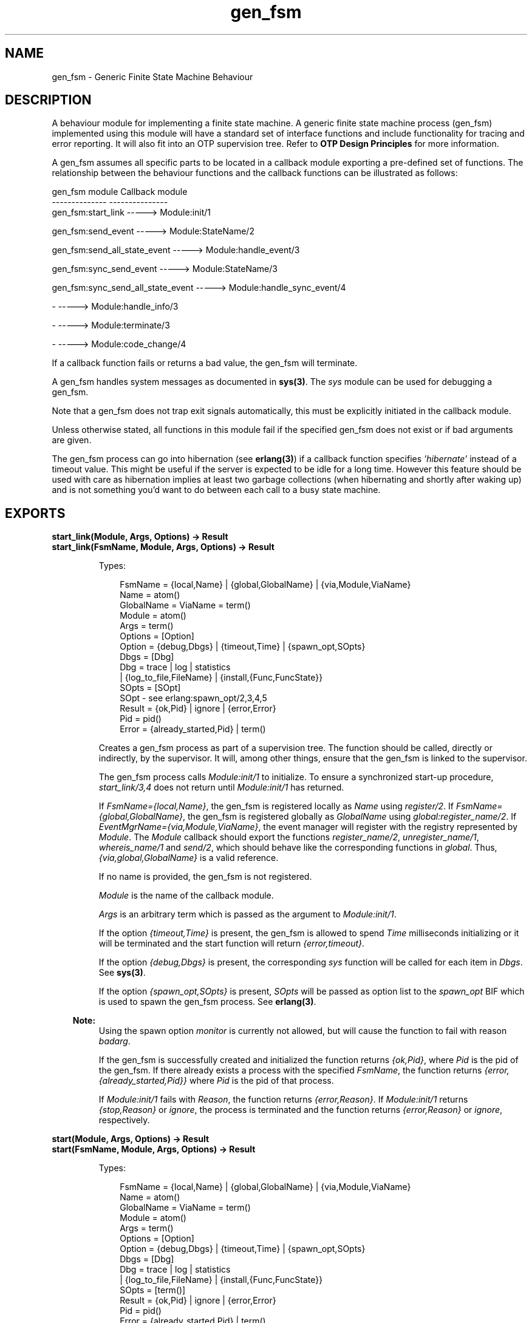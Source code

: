 .TH gen_fsm 3 "stdlib 2.0" "Ericsson AB" "Erlang Module Definition"
.SH NAME
gen_fsm \- Generic Finite State Machine Behaviour
.SH DESCRIPTION
.LP
A behaviour module for implementing a finite state machine\&. A generic finite state machine process (gen_fsm) implemented using this module will have a standard set of interface functions and include functionality for tracing and error reporting\&. It will also fit into an OTP supervision tree\&. Refer to \fBOTP Design Principles\fR\& for more information\&.
.LP
A gen_fsm assumes all specific parts to be located in a callback module exporting a pre-defined set of functions\&. The relationship between the behaviour functions and the callback functions can be illustrated as follows:
.LP
.nf

gen_fsm module                    Callback module
--------------                    ---------------
gen_fsm:start_link                -----> Module:init/1

gen_fsm:send_event                -----> Module:StateName/2

gen_fsm:send_all_state_event      -----> Module:handle_event/3

gen_fsm:sync_send_event           -----> Module:StateName/3

gen_fsm:sync_send_all_state_event -----> Module:handle_sync_event/4

-                                 -----> Module:handle_info/3

-                                 -----> Module:terminate/3

-                                 -----> Module:code_change/4
.fi
.LP
If a callback function fails or returns a bad value, the gen_fsm will terminate\&.
.LP
A gen_fsm handles system messages as documented in \fBsys(3)\fR\&\&. The \fIsys\fR\& module can be used for debugging a gen_fsm\&.
.LP
Note that a gen_fsm does not trap exit signals automatically, this must be explicitly initiated in the callback module\&.
.LP
Unless otherwise stated, all functions in this module fail if the specified gen_fsm does not exist or if bad arguments are given\&.
.LP
The gen_fsm process can go into hibernation (see \fBerlang(3)\fR\&) if a callback function specifies \fI\&'hibernate\&'\fR\& instead of a timeout value\&. This might be useful if the server is expected to be idle for a long time\&. However this feature should be used with care as hibernation implies at least two garbage collections (when hibernating and shortly after waking up) and is not something you\&'d want to do between each call to a busy state machine\&.
.SH EXPORTS
.LP
.B
start_link(Module, Args, Options) -> Result
.br
.B
start_link(FsmName, Module, Args, Options) -> Result
.br
.RS
.LP
Types:

.RS 3
FsmName = {local,Name} | {global,GlobalName} | {via,Module,ViaName}
.br
 Name = atom()
.br
 GlobalName = ViaName = term()
.br
Module = atom()
.br
Args = term()
.br
Options = [Option]
.br
 Option = {debug,Dbgs} | {timeout,Time} | {spawn_opt,SOpts}
.br
 Dbgs = [Dbg]
.br
 Dbg = trace | log | statistics
.br
 | {log_to_file,FileName} | {install,{Func,FuncState}}
.br
 SOpts = [SOpt]
.br
 SOpt - see erlang:spawn_opt/2,3,4,5
.br
Result = {ok,Pid} | ignore | {error,Error}
.br
 Pid = pid()
.br
 Error = {already_started,Pid} | term()
.br
.RE
.RE
.RS
.LP
Creates a gen_fsm process as part of a supervision tree\&. The function should be called, directly or indirectly, by the supervisor\&. It will, among other things, ensure that the gen_fsm is linked to the supervisor\&.
.LP
The gen_fsm process calls \fIModule:init/1\fR\& to initialize\&. To ensure a synchronized start-up procedure, \fIstart_link/3,4\fR\& does not return until \fIModule:init/1\fR\& has returned\&.
.LP
If \fIFsmName={local,Name}\fR\&, the gen_fsm is registered locally as \fIName\fR\& using \fIregister/2\fR\&\&. If \fIFsmName={global,GlobalName}\fR\&, the gen_fsm is registered globally as \fIGlobalName\fR\& using \fIglobal:register_name/2\fR\&\&. If \fIEventMgrName={via,Module,ViaName}\fR\&, the event manager will register with the registry represented by \fIModule\fR\&\&. The \fIModule\fR\& callback should export the functions \fIregister_name/2\fR\&, \fIunregister_name/1\fR\&, \fIwhereis_name/1\fR\& and \fIsend/2\fR\&, which should behave like the corresponding functions in \fIglobal\fR\&\&. Thus, \fI{via,global,GlobalName}\fR\& is a valid reference\&.
.LP
If no name is provided, the gen_fsm is not registered\&.
.LP
\fIModule\fR\& is the name of the callback module\&.
.LP
\fIArgs\fR\& is an arbitrary term which is passed as the argument to \fIModule:init/1\fR\&\&.
.LP
If the option \fI{timeout,Time}\fR\& is present, the gen_fsm is allowed to spend \fITime\fR\& milliseconds initializing or it will be terminated and the start function will return \fI{error,timeout}\fR\&\&.
.LP
If the option \fI{debug,Dbgs}\fR\& is present, the corresponding \fIsys\fR\& function will be called for each item in \fIDbgs\fR\&\&. See \fBsys(3)\fR\&\&.
.LP
If the option \fI{spawn_opt,SOpts}\fR\& is present, \fISOpts\fR\& will be passed as option list to the \fIspawn_opt\fR\& BIF which is used to spawn the gen_fsm process\&. See \fBerlang(3)\fR\&\&.
.LP

.RS -4
.B
Note:
.RE
Using the spawn option \fImonitor\fR\& is currently not allowed, but will cause the function to fail with reason \fIbadarg\fR\&\&.

.LP
If the gen_fsm is successfully created and initialized the function returns \fI{ok,Pid}\fR\&, where \fIPid\fR\& is the pid of the gen_fsm\&. If there already exists a process with the specified \fIFsmName\fR\&, the function returns \fI{error,{already_started,Pid}}\fR\& where \fIPid\fR\& is the pid of that process\&.
.LP
If \fIModule:init/1\fR\& fails with \fIReason\fR\&, the function returns \fI{error,Reason}\fR\&\&. If \fIModule:init/1\fR\& returns \fI{stop,Reason}\fR\& or \fIignore\fR\&, the process is terminated and the function returns \fI{error,Reason}\fR\& or \fIignore\fR\&, respectively\&.
.RE
.LP
.B
start(Module, Args, Options) -> Result
.br
.B
start(FsmName, Module, Args, Options) -> Result
.br
.RS
.LP
Types:

.RS 3
FsmName = {local,Name} | {global,GlobalName} | {via,Module,ViaName}
.br
 Name = atom()
.br
 GlobalName = ViaName = term()
.br
Module = atom()
.br
Args = term()
.br
Options = [Option]
.br
 Option = {debug,Dbgs} | {timeout,Time} | {spawn_opt,SOpts}
.br
 Dbgs = [Dbg]
.br
 Dbg = trace | log | statistics
.br
 | {log_to_file,FileName} | {install,{Func,FuncState}}
.br
 SOpts = [term()]
.br
Result = {ok,Pid} | ignore | {error,Error}
.br
 Pid = pid()
.br
 Error = {already_started,Pid} | term()
.br
.RE
.RE
.RS
.LP
Creates a stand-alone gen_fsm process, i\&.e\&. a gen_fsm which is not part of a supervision tree and thus has no supervisor\&.
.LP
See \fBstart_link/3,4\fR\& for a description of arguments and return values\&.
.RE
.LP
.B
send_event(FsmRef, Event) -> ok
.br
.RS
.LP
Types:

.RS 3
FsmRef = Name | {Name,Node} | {global,GlobalName} | {via,Module,ViaName} | pid()
.br
 Name = Node = atom()
.br
 GlobalName = ViaName = term()
.br
Event = term()
.br
.RE
.RE
.RS
.LP
Sends an event asynchronously to the gen_fsm \fIFsmRef\fR\& and returns \fIok\fR\& immediately\&. The gen_fsm will call \fIModule:StateName/2\fR\& to handle the event, where \fIStateName\fR\& is the name of the current state of the gen_fsm\&.
.LP
\fIFsmRef\fR\& can be:
.RS 2
.TP 2
*
the pid,
.LP
.TP 2
*
\fIName\fR\&, if the gen_fsm is locally registered,
.LP
.TP 2
*
\fI{Name,Node}\fR\&, if the gen_fsm is locally registered at another node, or
.LP
.TP 2
*
\fI{global,GlobalName}\fR\&, if the gen_fsm is globally registered\&.
.LP
.TP 2
*
\fI{via,Module,ViaName}\fR\&, if the event manager is registered through an alternative process registry\&.
.LP
.RE

.LP
\fIEvent\fR\& is an arbitrary term which is passed as one of the arguments to \fIModule:StateName/2\fR\&\&.
.RE
.LP
.B
send_all_state_event(FsmRef, Event) -> ok
.br
.RS
.LP
Types:

.RS 3
FsmRef = Name | {Name,Node} | {global,GlobalName} | {via,Module,ViaName} | pid()
.br
 Name = Node = atom()
.br
 GlobalName = ViaName = term()
.br
Event = term()
.br
.RE
.RE
.RS
.LP
Sends an event asynchronously to the gen_fsm \fIFsmRef\fR\& and returns \fIok\fR\& immediately\&. The gen_fsm will call \fIModule:handle_event/3\fR\& to handle the event\&.
.LP
See \fBsend_event/2\fR\& for a description of the arguments\&.
.LP
The difference between \fIsend_event\fR\& and \fIsend_all_state_event\fR\& is which callback function is used to handle the event\&. This function is useful when sending events that are handled the same way in every state, as only one \fIhandle_event\fR\& clause is needed to handle the event instead of one clause in each state name function\&.
.RE
.LP
.B
sync_send_event(FsmRef, Event) -> Reply
.br
.B
sync_send_event(FsmRef, Event, Timeout) -> Reply
.br
.RS
.LP
Types:

.RS 3
FsmRef = Name | {Name,Node} | {global,GlobalName} | {via,Module,ViaName} | pid()
.br
 Name = Node = atom()
.br
 GlobalName = ViaName = term()
.br
Event = term()
.br
Timeout = int()>0 | infinity
.br
Reply = term()
.br
.RE
.RE
.RS
.LP
Sends an event to the gen_fsm \fIFsmRef\fR\& and waits until a reply arrives or a timeout occurs\&. The gen_fsm will call \fIModule:StateName/3\fR\& to handle the event, where \fIStateName\fR\& is the name of the current state of the gen_fsm\&.
.LP
See \fBsend_event/2\fR\& for a description of \fIFsmRef\fR\& and \fIEvent\fR\&\&.
.LP
\fITimeout\fR\& is an integer greater than zero which specifies how many milliseconds to wait for a reply, or the atom \fIinfinity\fR\& to wait indefinitely\&. Default value is 5000\&. If no reply is received within the specified time, the function call fails\&.
.LP
The return value \fIReply\fR\& is defined in the return value of \fIModule:StateName/3\fR\&\&.
.LP
The ancient behaviour of sometimes consuming the server exit message if the server died during the call while linked to the client has been removed in OTP R12B/Erlang 5\&.6\&.
.RE
.LP
.B
sync_send_all_state_event(FsmRef, Event) -> Reply
.br
.B
sync_send_all_state_event(FsmRef, Event, Timeout) -> Reply
.br
.RS
.LP
Types:

.RS 3
FsmRef = Name | {Name,Node} | {global,GlobalName} | {via,Module,ViaName} | pid()
.br
 Name = Node = atom()
.br
 GlobalName = ViaName = term()
.br
Event = term()
.br
Timeout = int()>0 | infinity
.br
Reply = term()
.br
.RE
.RE
.RS
.LP
Sends an event to the gen_fsm \fIFsmRef\fR\& and waits until a reply arrives or a timeout occurs\&. The gen_fsm will call \fIModule:handle_sync_event/4\fR\& to handle the event\&.
.LP
See \fBsend_event/2\fR\& for a description of \fIFsmRef\fR\& and \fIEvent\fR\&\&. See \fBsync_send_event/3\fR\& for a description of \fITimeout\fR\& and \fIReply\fR\&\&.
.LP
See \fBsend_all_state_event/2\fR\& for a discussion about the difference between \fIsync_send_event\fR\& and \fIsync_send_all_state_event\fR\&\&.
.RE
.LP
.B
reply(Caller, Reply) -> true
.br
.RS
.LP
Types:

.RS 3
Caller - see below
.br
Reply = term()
.br
.RE
.RE
.RS
.LP
This function can be used by a gen_fsm to explicitly send a reply to a client process that called \fBsync_send_event/2,3\fR\& or \fBsync_send_all_state_event/2,3\fR\&, when the reply cannot be defined in the return value of \fIModule:State/3\fR\& or \fIModule:handle_sync_event/4\fR\&\&.
.LP
\fICaller\fR\& must be the \fIFrom\fR\& argument provided to the callback function\&. \fIReply\fR\& is an arbitrary term, which will be given back to the client as the return value of \fIsync_send_event/2,3\fR\& or \fIsync_send_all_state_event/2,3\fR\&\&.
.RE
.LP
.B
send_event_after(Time, Event) -> Ref
.br
.RS
.LP
Types:

.RS 3
Time = integer()
.br
Event = term()
.br
Ref = reference()
.br
.RE
.RE
.RS
.LP
Sends a delayed event internally in the gen_fsm that calls this function after \fITime\fR\& ms\&. Returns immediately a reference that can be used to cancel the delayed send using \fBcancel_timer/1\fR\&\&.
.LP
The gen_fsm will call \fIModule:StateName/2\fR\& to handle the event, where \fIStateName\fR\& is the name of the current state of the gen_fsm at the time the delayed event is delivered\&.
.LP
\fIEvent\fR\& is an arbitrary term which is passed as one of the arguments to \fIModule:StateName/2\fR\&\&.
.RE
.LP
.B
start_timer(Time, Msg) -> Ref
.br
.RS
.LP
Types:

.RS 3
Time = integer()
.br
Msg = term()
.br
Ref = reference()
.br
.RE
.RE
.RS
.LP
Sends a timeout event internally in the gen_fsm that calls this function after \fITime\fR\& ms\&. Returns immediately a reference that can be used to cancel the timer using \fBcancel_timer/1\fR\&\&.
.LP
The gen_fsm will call \fIModule:StateName/2\fR\& to handle the event, where \fIStateName\fR\& is the name of the current state of the gen_fsm at the time the timeout message is delivered\&.
.LP
\fIMsg\fR\& is an arbitrary term which is passed in the timeout message, \fI{timeout, Ref, Msg}\fR\&, as one of the arguments to \fIModule:StateName/2\fR\&\&.
.RE
.LP
.B
cancel_timer(Ref) -> RemainingTime | false
.br
.RS
.LP
Types:

.RS 3
Ref = reference()
.br
RemainingTime = integer()
.br
.RE
.RE
.RS
.LP
Cancels an internal timer referred by \fIRef\fR\& in the gen_fsm that calls this function\&.
.LP
\fIRef\fR\& is a reference returned from \fBsend_event_after/2\fR\& or \fBstart_timer/2\fR\&\&.
.LP
If the timer has already timed out, but the event not yet been delivered, it is cancelled as if it had \fInot\fR\& timed out, so there will be no false timer event after returning from this function\&.
.LP
Returns the remaining time in ms until the timer would have expired if \fIRef\fR\& referred to an active timer, \fIfalse\fR\& otherwise\&.
.RE
.LP
.B
enter_loop(Module, Options, StateName, StateData)
.br
.B
enter_loop(Module, Options, StateName, StateData, FsmName)
.br
.B
enter_loop(Module, Options, StateName, StateData, Timeout)
.br
.B
enter_loop(Module, Options, StateName, StateData, FsmName, Timeout)
.br
.RS
.LP
Types:

.RS 3
Module = atom()
.br
Options = [Option]
.br
 Option = {debug,Dbgs}
.br
 Dbgs = [Dbg]
.br
 Dbg = trace | log | statistics
.br
 | {log_to_file,FileName} | {install,{Func,FuncState}}
.br
StateName = atom()
.br
StateData = term()
.br
FsmName = {local,Name} | {global,GlobalName} | {via,Module,ViaName}
.br
 Name = atom()
.br
 GlobalName = ViaName = term()
.br
Timeout = int() | infinity
.br
.RE
.RE
.RS
.LP
Makes an existing process into a gen_fsm\&. Does not return, instead the calling process will enter the gen_fsm receive loop and become a gen_fsm process\&. The process \fImust\fR\& have been started using one of the start functions in \fIproc_lib\fR\&, see \fBproc_lib(3)\fR\&\&. The user is responsible for any initialization of the process, including registering a name for it\&.
.LP
This function is useful when a more complex initialization procedure is needed than the gen_fsm behaviour provides\&.
.LP
\fIModule\fR\&, \fIOptions\fR\& and \fIFsmName\fR\& have the same meanings as when calling \fBstart[_link]/3,4\fR\&\&. However, if \fIFsmName\fR\& is specified, the process must have been registered accordingly \fIbefore\fR\& this function is called\&.
.LP
\fIStateName\fR\&, \fIStateData\fR\& and \fITimeout\fR\& have the same meanings as in the return value of \fBModule:init/1\fR\&\&. Also, the callback module \fIModule\fR\& does not need to export an \fIinit/1\fR\& function\&.
.LP
Failure: If the calling process was not started by a \fIproc_lib\fR\& start function, or if it is not registered according to \fIFsmName\fR\&\&.
.RE
.SH "CALLBACK FUNCTIONS"

.LP
The following functions should be exported from a \fIgen_fsm\fR\& callback module\&.
.LP
In the description, the expression \fIstate name\fR\& is used to denote a state of the state machine\&. \fIstate data\fR\& is used to denote the internal state of the Erlang process which implements the state machine\&.
.SH EXPORTS
.LP
.B
Module:init(Args) -> Result
.br
.RS
.LP
Types:

.RS 3
Args = term()
.br
Result = {ok,StateName,StateData} | {ok,StateName,StateData,Timeout}
.br
 | {ok,StateName,StateData,hibernate}
.br
 | {stop,Reason} | ignore
.br
 StateName = atom()
.br
 StateData = term()
.br
 Timeout = int()>0 | infinity
.br
 Reason = term()
.br
.RE
.RE
.RS
.LP
Whenever a gen_fsm is started using \fBgen_fsm:start/3,4\fR\& or \fBgen_fsm:start_link/3,4\fR\&, this function is called by the new process to initialize\&.
.LP
\fIArgs\fR\& is the \fIArgs\fR\& argument provided to the start function\&.
.LP
If initialization is successful, the function should return \fI{ok,StateName,StateData}\fR\&, \fI{ok,StateName,StateData,Timeout}\fR\& or \fI{ok,StateName,StateData,hibernate}\fR\&, where \fIStateName\fR\& is the initial state name and \fIStateData\fR\& the initial state data of the gen_fsm\&.
.LP
If an integer timeout value is provided, a timeout will occur unless an event or a message is received within \fITimeout\fR\& milliseconds\&. A timeout is represented by the atom \fItimeout\fR\& and should be handled by the \fIModule:StateName/2\fR\& callback functions\&. The atom \fIinfinity\fR\& can be used to wait indefinitely, this is the default value\&.
.LP
If \fIhibernate\fR\& is specified instead of a timeout value, the process will go into hibernation when waiting for the next message to arrive (by calling \fBproc_lib:hibernate/3\fR\&)\&.
.LP
If something goes wrong during the initialization the function should return \fI{stop,Reason}\fR\&, where \fIReason\fR\& is any term, or \fIignore\fR\&\&.
.RE
.LP
.B
Module:StateName(Event, StateData) -> Result
.br
.RS
.LP
Types:

.RS 3
Event = timeout | term()
.br
StateData = term()
.br
Result = {next_state,NextStateName,NewStateData} 
.br
 | {next_state,NextStateName,NewStateData,Timeout}
.br
 | {next_state,NextStateName,NewStateData,hibernate}
.br
 | {stop,Reason,NewStateData}
.br
 NextStateName = atom()
.br
 NewStateData = term()
.br
 Timeout = int()>0 | infinity
.br
 Reason = term()
.br
.RE
.RE
.RS
.LP
There should be one instance of this function for each possible state name\&. Whenever a gen_fsm receives an event sent using \fBgen_fsm:send_event/2\fR\&, the instance of this function with the same name as the current state name \fIStateName\fR\& is called to handle the event\&. It is also called if a timeout occurs\&.
.LP
\fIEvent\fR\& is either the atom \fItimeout\fR\&, if a timeout has occurred, or the \fIEvent\fR\& argument provided to \fIsend_event/2\fR\&\&.
.LP
\fIStateData\fR\& is the state data of the gen_fsm\&.
.LP
If the function returns \fI{next_state,NextStateName,NewStateData}\fR\&, \fI{next_state,NextStateName,NewStateData,Timeout}\fR\& or \fI{next_state,NextStateName,NewStateData,hibernate}\fR\&, the gen_fsm will continue executing with the current state name set to \fINextStateName\fR\& and with the possibly updated state data \fINewStateData\fR\&\&. See \fIModule:init/1\fR\& for a description of \fITimeout\fR\& and \fIhibernate\fR\&\&.
.LP
If the function returns \fI{stop,Reason,NewStateData}\fR\&, the gen_fsm will call \fIModule:terminate(Reason,NewStateData)\fR\& and terminate\&.
.RE
.LP
.B
Module:handle_event(Event, StateName, StateData) -> Result
.br
.RS
.LP
Types:

.RS 3
Event = term()
.br
StateName = atom()
.br
StateData = term()
.br
Result = {next_state,NextStateName,NewStateData} 
.br
 | {next_state,NextStateName,NewStateData,Timeout}
.br
 | {next_state,NextStateName,NewStateData,hibernate}
.br
 | {stop,Reason,NewStateData}
.br
 NextStateName = atom()
.br
 NewStateData = term()
.br
 Timeout = int()>0 | infinity
.br
 Reason = term()
.br
.RE
.RE
.RS
.LP
Whenever a gen_fsm receives an event sent using \fBgen_fsm:send_all_state_event/2\fR\&, this function is called to handle the event\&.
.LP
\fIStateName\fR\& is the current state name of the gen_fsm\&.
.LP
See \fIModule:StateName/2\fR\& for a description of the other arguments and possible return values\&.
.RE
.LP
.B
Module:StateName(Event, From, StateData) -> Result
.br
.RS
.LP
Types:

.RS 3
Event = term()
.br
From = {pid(),Tag}
.br
StateData = term()
.br
Result = {reply,Reply,NextStateName,NewStateData}
.br
 | {reply,Reply,NextStateName,NewStateData,Timeout}
.br
 | {reply,Reply,NextStateName,NewStateData,hibernate}
.br
 | {next_state,NextStateName,NewStateData}
.br
 | {next_state,NextStateName,NewStateData,Timeout}
.br
 | {next_state,NextStateName,NewStateData,hibernate}
.br
 | {stop,Reason,Reply,NewStateData} | {stop,Reason,NewStateData}
.br
 Reply = term()
.br
 NextStateName = atom()
.br
 NewStateData = term()
.br
 Timeout = int()>0 | infinity
.br
 Reason = normal | term()
.br
.RE
.RE
.RS
.LP
There should be one instance of this function for each possible state name\&. Whenever a gen_fsm receives an event sent using \fBgen_fsm:sync_send_event/2,3\fR\&, the instance of this function with the same name as the current state name \fIStateName\fR\& is called to handle the event\&.
.LP
\fIEvent\fR\& is the \fIEvent\fR\& argument provided to \fIsync_send_event\fR\&\&.
.LP
\fIFrom\fR\& is a tuple \fI{Pid,Tag}\fR\& where \fIPid\fR\& is the pid of the process which called \fIsync_send_event/2,3\fR\& and \fITag\fR\& is a unique tag\&.
.LP
\fIStateData\fR\& is the state data of the gen_fsm\&.
.LP
If the function returns \fI{reply,Reply,NextStateName,NewStateData}\fR\&, \fI{reply,Reply,NextStateName,NewStateData,Timeout}\fR\& or \fI{reply,Reply,NextStateName,NewStateData,hibernate}\fR\&, \fIReply\fR\& will be given back to \fIFrom\fR\& as the return value of \fIsync_send_event/2,3\fR\&\&. The gen_fsm then continues executing with the current state name set to \fINextStateName\fR\& and with the possibly updated state data \fINewStateData\fR\&\&. See \fIModule:init/1\fR\& for a description of \fITimeout\fR\& and \fIhibernate\fR\&\&.
.LP
If the function returns \fI{next_state,NextStateName,NewStateData}\fR\&, \fI{next_state,NextStateName,NewStateData,Timeout}\fR\& or \fI{next_state,NextStateName,NewStateData,hibernate}\fR\&, the gen_fsm will continue executing in \fINextStateName\fR\& with \fINewStateData\fR\&\&. Any reply to \fIFrom\fR\& must be given explicitly using \fBgen_fsm:reply/2\fR\&\&.
.LP
If the function returns \fI{stop,Reason,Reply,NewStateData}\fR\&, \fIReply\fR\& will be given back to \fIFrom\fR\&\&. If the function returns \fI{stop,Reason,NewStateData}\fR\&, any reply to \fIFrom\fR\& must be given explicitly using \fIgen_fsm:reply/2\fR\&\&. The gen_fsm will then call \fIModule:terminate(Reason,NewStateData)\fR\& and terminate\&.
.RE
.LP
.B
Module:handle_sync_event(Event, From, StateName, StateData) -> Result
.br
.RS
.LP
Types:

.RS 3
Event = term()
.br
From = {pid(),Tag}
.br
StateName = atom()
.br
StateData = term()
.br
Result = {reply,Reply,NextStateName,NewStateData}
.br
 | {reply,Reply,NextStateName,NewStateData,Timeout}
.br
 | {reply,Reply,NextStateName,NewStateData,hibernate}
.br
 | {next_state,NextStateName,NewStateData}
.br
 | {next_state,NextStateName,NewStateData,Timeout}
.br
 | {next_state,NextStateName,NewStateData,hibernate}
.br
 | {stop,Reason,Reply,NewStateData} | {stop,Reason,NewStateData}
.br
 Reply = term()
.br
 NextStateName = atom()
.br
 NewStateData = term()
.br
 Timeout = int()>0 | infinity
.br
 Reason = term()
.br
.RE
.RE
.RS
.LP
Whenever a gen_fsm receives an event sent using \fBgen_fsm:sync_send_all_state_event/2,3\fR\&, this function is called to handle the event\&.
.LP
\fIStateName\fR\& is the current state name of the gen_fsm\&.
.LP
See \fIModule:StateName/3\fR\& for a description of the other arguments and possible return values\&.
.RE
.LP
.B
Module:handle_info(Info, StateName, StateData) -> Result
.br
.RS
.LP
Types:

.RS 3
Info = term()
.br
StateName = atom()
.br
StateData = term()
.br
Result = {next_state,NextStateName,NewStateData}
.br
 | {next_state,NextStateName,NewStateData,Timeout}
.br
 | {next_state,NextStateName,NewStateData,hibernate}
.br
 | {stop,Reason,NewStateData}
.br
 NextStateName = atom()
.br
 NewStateData = term()
.br
 Timeout = int()>0 | infinity
.br
 Reason = normal | term()
.br
.RE
.RE
.RS
.LP
This function is called by a gen_fsm when it receives any other message than a synchronous or asynchronous event (or a system message)\&.
.LP
\fIInfo\fR\& is the received message\&.
.LP
See \fIModule:StateName/2\fR\& for a description of the other arguments and possible return values\&.
.RE
.LP
.B
Module:terminate(Reason, StateName, StateData)
.br
.RS
.LP
Types:

.RS 3
Reason = normal | shutdown | {shutdown,term()} | term()
.br
StateName = atom()
.br
StateData = term()
.br
.RE
.RE
.RS
.LP
This function is called by a gen_fsm when it is about to terminate\&. It should be the opposite of \fIModule:init/1\fR\& and do any necessary cleaning up\&. When it returns, the gen_fsm terminates with \fIReason\fR\&\&. The return value is ignored\&.
.LP
\fIReason\fR\& is a term denoting the stop reason, \fIStateName\fR\& is the current state name, and \fIStateData\fR\& is the state data of the gen_fsm\&.
.LP
\fIReason\fR\& depends on why the gen_fsm is terminating\&. If it is because another callback function has returned a stop tuple \fI{stop,\&.\&.}\fR\&, \fIReason\fR\& will have the value specified in that tuple\&. If it is due to a failure, \fIReason\fR\& is the error reason\&.
.LP
If the gen_fsm is part of a supervision tree and is ordered by its supervisor to terminate, this function will be called with \fIReason=shutdown\fR\& if the following conditions apply:
.RS 2
.TP 2
*
the gen_fsm has been set to trap exit signals, and
.LP
.TP 2
*
the shutdown strategy as defined in the supervisor\&'s child specification is an integer timeout value, not \fIbrutal_kill\fR\&\&.
.LP
.RE

.LP
Even if the gen_fsm is \fInot\fR\& part of a supervision tree, this function will be called if it receives an \fI\&'EXIT\&'\fR\& message from its parent\&. \fIReason\fR\& will be the same as in the \fI\&'EXIT\&'\fR\& message\&.
.LP
Otherwise, the gen_fsm will be immediately terminated\&.
.LP
Note that for any other reason than \fInormal\fR\&, \fIshutdown\fR\&, or \fI{shutdown,Term}\fR\& the gen_fsm is assumed to terminate due to an error and an error report is issued using \fBerror_logger:format/2\fR\&\&.
.RE
.LP
.B
Module:code_change(OldVsn, StateName, StateData, Extra) -> {ok, NextStateName, NewStateData}
.br
.RS
.LP
Types:

.RS 3
OldVsn = Vsn | {down, Vsn}
.br
 Vsn = term()
.br
StateName = NextStateName = atom()
.br
StateData = NewStateData = term()
.br
Extra = term()
.br
.RE
.RE
.RS
.LP
This function is called by a gen_fsm when it should update its internal state data during a release upgrade/downgrade, i\&.e\&. when the instruction \fI{update,Module,Change,\&.\&.\&.}\fR\& where \fIChange={advanced,Extra}\fR\& is given in the \fIappup\fR\& file\&. See \fBOTP Design Principles\fR\&\&.
.LP
In the case of an upgrade, \fIOldVsn\fR\& is \fIVsn\fR\&, and in the case of a downgrade, \fIOldVsn\fR\& is \fI{down,Vsn}\fR\&\&. \fIVsn\fR\& is defined by the \fIvsn\fR\& attribute(s) of the old version of the callback module \fIModule\fR\&\&. If no such attribute is defined, the version is the checksum of the BEAM file\&.
.LP
\fIStateName\fR\& is the current state name and \fIStateData\fR\& the internal state data of the gen_fsm\&.
.LP
\fIExtra\fR\& is passed as-is from the \fI{advanced,Extra}\fR\& part of the update instruction\&.
.LP
The function should return the new current state name and updated internal data\&.
.RE
.LP
.B
Module:format_status(Opt, [PDict, StateData]) -> Status
.br
.RS
.LP
Types:

.RS 3
Opt = normal | terminate
.br
PDict = [{Key, Value}]
.br
StateData = term()
.br
Status = term()
.br
.RE
.RE
.RS
.LP

.RS -4
.B
Note:
.RE
This callback is optional, so callback modules need not export it\&. The gen_fsm module provides a default implementation of this function that returns the callback module state data\&.

.LP
This function is called by a gen_fsm process when:
.RS 2
.TP 2
*
One of \fBsys:get_status/1,2\fR\& is invoked to get the gen_fsm status\&. \fIOpt\fR\& is set to the atom \fInormal\fR\& for this case\&.
.LP
.TP 2
*
The gen_fsm terminates abnormally and logs an error\&. \fIOpt\fR\& is set to the atom \fIterminate\fR\& for this case\&.
.LP
.RE

.LP
This function is useful for customising the form and appearance of the gen_fsm status for these cases\&. A callback module wishing to customise the \fIsys:get_status/1,2\fR\& return value as well as how its status appears in termination error logs exports an instance of \fIformat_status/2\fR\& that returns a term describing the current status of the gen_fsm\&.
.LP
\fIPDict\fR\& is the current value of the gen_fsm\&'s process dictionary\&.
.LP
\fIStateData\fR\& is the internal state data of the gen_fsm\&.
.LP
The function should return \fIStatus\fR\&, a term that customises the details of the current state and status of the gen_fsm\&. There are no restrictions on the form \fIStatus\fR\& can take, but for the \fIsys:get_status/1,2\fR\& case (when \fIOpt\fR\& is \fInormal\fR\&), the recommended form for the \fIStatus\fR\& value is \fI[{data, [{"StateData", Term}]}]\fR\& where \fITerm\fR\& provides relevant details of the gen_fsm state data\&. Following this recommendation isn\&'t required, but doing so will make the callback module status consistent with the rest of the \fIsys:get_status/1,2\fR\& return value\&.
.LP
One use for this function is to return compact alternative state data representations to avoid having large state terms printed in logfiles\&.
.RE
.SH "SEE ALSO"

.LP
\fBgen_event(3)\fR\&, \fBgen_server(3)\fR\&, \fBsupervisor(3)\fR\&, \fBproc_lib(3)\fR\&, \fBsys(3)\fR\&